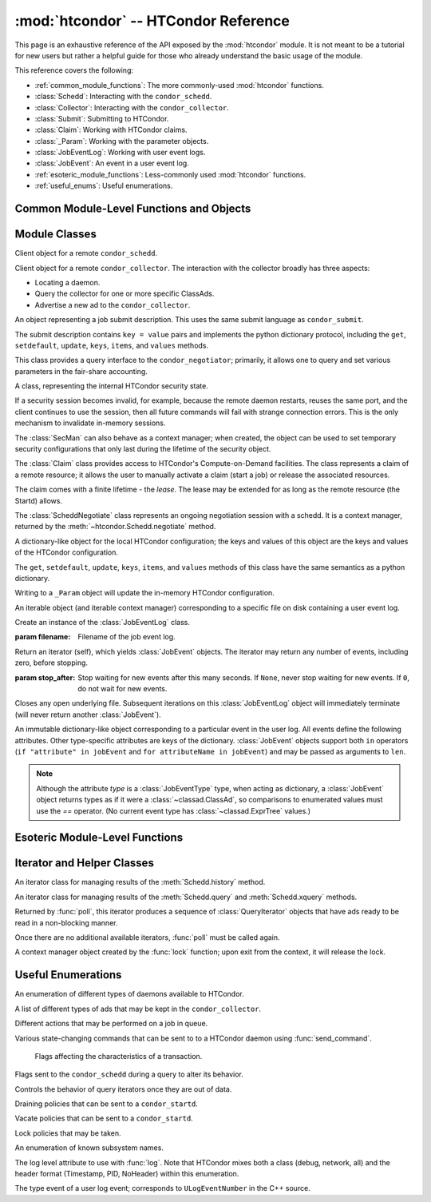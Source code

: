 
:mod:`htcondor` -- HTCondor Reference
=====================================

.. module:: htcondor
   :platform: Unix, Windows, Mac OS X
   :synopsis: Interact with the HTCondor daemons
.. moduleauthor:: Brian Bockelman <bbockelm@cse.unl.edu>

This page is an exhaustive reference of the API exposed by the :mod:`htcondor`
module.  It is not meant to be a tutorial for new users but rather a helpful
guide for those who already understand the basic usage of the module.

This reference covers the following:

* :ref:`common_module_functions`: The more commonly-used :mod:`htcondor` functions.
* :class:`Schedd`: Interacting with the ``condor_schedd``.
* :class:`Collector`: Interacting with the ``condor_collector``.
* :class:`Submit`: Submitting to HTCondor.
* :class:`Claim`: Working with HTCondor claims.
* :class:`_Param`: Working with the parameter objects.
* :class:`JobEventLog`: Working with user event logs.
* :class:`JobEvent`: An event in a user event log.
* :ref:`esoteric_module_functions`: Less-commonly used :mod:`htcondor` functions.
* :ref:`useful_enums`: Useful enumerations.

.. _common_module_functions:

Common Module-Level Functions and Objects
-----------------------------------------

.. function:: platform()

   Returns the platform of HTCondor this module is running on.

.. function:: version()

   Returns the version of HTCondor this module is linked against.

.. function:: reload_config()

   Reload the HTCondor configuration from disk.

.. function:: enable_debug()

   Enable debugging output from HTCondor, where output is sent to ``stderr``.
   The logging level is controlled by the ``TOOL_DEBUG`` parameter.

.. function:: enable_log()

   Enable debugging output from HTCondor, where output is sent to a file.
   The log level is controlled by the parameter ``TOOL_DEBUG``, and the
   file used is controlled by ``TOOL_LOG``.

.. function:: enable_debug( )

   Enable debugging output from HTCondor; output is sent to ``stderr``.
   The logging level is controlled by the HTCondor configuration variable ``TOOL_DEBUG``.

.. function:: enable_log( )

   Enable debugging output from HTCondor; output is sent to a file.

   The log level is controlled by the HTCondor configuration variable ``TOOL_DEBUG``,
   and the file used is controlled by ``TOOL_LOG``.

.. function:: read_events( file_obj, is_xml = True )

   Read and parse an HTCondor event log file.

   :param file_obj: A file object corresponding to an HTCondor event log.
   :param bool is_xml: Specifies whether the event log is XML-formatted.
   :return: A Python iterator which produces objects of type :class:`ClassAd`.
   :rtype: :class:`EventIterator`

.. function:: poll( active_queries )

   Wait on the results of multiple query iteratories.

   This function returns an iterator which yields the next ready query iterator.
   The returned iterator stops when all results have been consumed for all iterators.

   :param active_queries: Query iterators as returned by xquery().
   :type active_queries: list[:class:`QueryIterator`]
   :return: An iterator producing the ready :class:`QueryIterator`.
   :rtype: :class:`BulkQueryIterator`

.. data:: param

   Provides dictionary-like access the HTCondor configuration.

   An instance of :class:`_Param`.  Upon importing the :mod:`htcondor` module, the
   HTCondor configuration files are parsed and populate this dictionary-like object.


.. _schedd_class:

Module Classes
--------------

.. class:: Schedd

   Client object for a remote ``condor_schedd``.

   .. method:: __init__( location_ad=None )

      Create an instance of the :class:`Schedd` class.

      :param location_ad: describes the location of the remote ``condor_schedd``
         daemon, as returned by the :meth:`Collector.locate` method. If the parameter is omitted,
         the local ``condor_schedd`` daemon is used.
      :type location_ad: :class:`~classad.ClassAd`

   .. method:: transaction(flags=0, continue_txn=False)

      Start a transaction with the ``condor_schedd``.

      Starting a new transaction while one is ongoing is an error unless the ``continue_txn``
      flag is set.

      :param flags: Flags controlling the behavior of the transaction, defaulting to 0.
      :type flags: :class:`TransactionFlags`
      :param bool continue_txn: Set to ``True`` if you would like this transaction to extend any
         pre-existing transaction; defaults to ``False``.  If this is not set, starting a transaction
         inside a pre-existing transaction will cause an exception to be thrown.
      :return: A transaction context manager object.

   .. method:: query( constraint='true', attr_list=[], callback=None, limit=-1, opts=QueryOpts.Default )

      Query the ``condor_schedd`` daemon for jobs.

      .. note:: This returns a *list* of :class:`~classad.ClassAd` objects, meaning all results must
         be buffered in memory.  This may be memory-intensive for large responses; we strongly recommend
         to utilize the :meth:`xquery`

      :param constraint: Query constraint; only jobs matching this constraint will be returned; defaults to ``'true'``.
      :type constraint: str or :class:`~classad.ExprTree`
      :param attr_list: Attributes for the ``condor_schedd`` daemon to project along.
         At least the attributes in this list will be returned.
         The default behavior is to return all attributes.
      :type attr_list: list[str]
      :param callback: A callable object; if provided, it will be invoked for each ClassAd.
         The return value (if note ``None``) will be added to the returned list instead of the
         ad.
      :param int limit: The maximum number of ads to return; the default (``-1``) is to return
         all ads.
      :param opts: Additional flags for the query; these may affect the behavior of the ``condor_schedd``.
      :type opts: :class:`QueryOpts`.
      :return: ClassAds representing the matching jobs.
      :rtype: list[:class:`~classad.ClassAd`]

   .. method:: xquery( requirements='true', projection=[] , limit=-1 , opts=QueryOpts.Default , name=None)

      Query the condor_schedd daemon for jobs.

      As opposed to :meth:`query`, this returns an *iterator*, meaning only one ad is buffered in memory at a time.

      :param requirements: provides a constraint for filtering out jobs. It defaults to ``'true'``.
      :type requirements: str or :class:`~classad.ExprTree`
      :param projection: The attributes to return; an empty list (the default) signifies all attributes.
      :type projection: list[str]
      :param int limit: A limit on the number of matches to return.  The default (``-1``) indicates all
         matching jobs should be returned.
      :param opts: Additional flags for the query, from :class:`QueryOpts`.
      :type opts: :class:`QueryOpts`
      :param str name: A tag name for the returned query iterator. This string will always be
         returned from the :meth:`QueryIterator.tag` method of the returned iterator.
         The default value is the ``condor_schedd``'s name. This tag is useful to identify
         different queries when using the :func:`poll` function.
      :return: An iterator for the matching job ads
      :rtype: :class:`~htcondor.QueryIterator`

   .. method:: act( action, job_spec )

      Change status of job(s) in the ``condor_schedd`` daemon. The return value is a ClassAd object
      describing the number of jobs changed.

      This will throw an exception if no jobs are matched by the constraint.

      :param action: The action to perform; must be of the enum JobAction.
      :type action: :class:`JobAction`
      :param job_spec: The job specification. It can either be a list of job IDs or a string specifying a constraint.
         Only jobs matching this description will be acted upon.
      :type job_spec: list[str] or str

   .. method:: edit( job_spec, attr, value )

      Edit one or more jobs in the queue.

      This will throw an exception if no jobs are matched by the ``job_spec`` constraint.

      :param job_spec: The job specification. It can either be a list of job IDs or a string specifying a constraint.
         Only jobs matching this description will be acted upon.
      :type job_spec: list[str] or str
      :param str attr: The name of the attribute to edit.
      :param value: The new value of the attribute.  It should be a string, which will
         be converted to a ClassAd expression, or an ExprTree object.  Be mindful of quoting
         issues; to set the value to the string ``foo``, one would set the value to ``'"foo"'``
      :type value: str or :class:`~classad.ExprTree`

   .. method:: history( requirements, projection, match=1 )

      Fetch history records from the ``condor_schedd`` daemon.

      :param requirements: Query constraint; only jobs matching this constraint will be returned;
         defaults to ``'true'``.
      :type constraint: str or :class:`class.ExprTree`
      :param projection: Attributes that are to be included for each returned job.
         The empty list causes all attributes to be included.
      :type projection: list[str]
      :param int match: An limit on the number of jobs to include; the default (``-1``)
         indicates to return all matching jobs.
      :return: All matching ads in the Schedd history, with attributes according to the
         ``projection`` keyword.
      :rtype: :class:`HistoryIterator`

   .. method:: submit( ad, count = 1, spool = false, ad_results = None )

      Submit one or more jobs to the ``condor_schedd`` daemon.

      This method requires the invoker to provide a ClassAd for the new job cluster;
      such a ClassAd contains attributes with different names than the commands in a
      submit description file. As an example, the stdout file is referred to as ``output``
      in the submit description file, but ``Out`` in the ClassAd.

      .. hint:: To generate an example ClassAd, take a sample submit description
         file and invoke::

            condor_submit -dump <filename> [cmdfile]

         Then, load the resulting contents of ``<filename>`` into Python.

      :param ad: The ClassAd describing the job cluster.
      :type ad: :class:`~classad.ClassAd`
      :param int count: The number of jobs to submit to the job cluster. Defaults to ``1``.
      :param bool spool: If ``True``, the clinent inserts the necessary attributes
         into the job for it to have the input files spooled to a remote
         ``condor_schedd`` daemon. This parameter is necessary for jobs submitted
         to a remote ``condor_schedd`` that use HTCondor file transfer.
      :param ad_results: If set to a list, the list object will contain the job ads
         resulting from the job submission.
         These are needed for interacting with the job spool after submission.
      :type ad_results: list[:class:`~classad.ClassAd`]
      :return: The newly created cluster ID.
      :rtype: int

   .. method:: submitMany( cluster_ad, proc_ads, spool = false, ad_results = None )

      Submit multiple jobs to the ``condor_schedd`` daemon, possibly including
      several distinct processes.

      :param cluster_ad: The base ad for the new job cluster; this is the same format
         as in the :meth:`submit` method.
      :type cluster_ad: :class:`~classad.ClassAd`
      :param list proc_ads: A list of 2-tuples; each tuple has the format of ``(proc_ad, count)``.
         For each list entry, this will result in count jobs being submitted inheriting from
         both ``cluster_ad`` and ``proc_ad``.
      :param bool spool: If ``True``, the clinent inserts the necessary attributes
         into the job for it to have the input files spooled to a remote
         ``condor_schedd`` daemon. This parameter is necessary for jobs submitted
         to a remote ``condor_schedd`` that use HTCondor file transfer.
      :param ad_results: If set to a list, the list object will contain the job ads
         resulting from the job submission.
         These are needed for interacting with the job spool after submission.
      :type ad_results: list[:class:`~classad.ClassAd`]
      :return: The newly created cluster ID.
      :rtype: int

   .. method:: spool(ad_list)

      Spools the files specified in a list of job ClassAds
      to the ``condor_schedd``.

      :param ad_list: A list of job descriptions; typically, this is the list
         filled by the ``ad_results`` argument of the :meth:`submit` method call.
      :type ad_list: list[:class:`~classad.ClassAds`]
      :raises RuntimeError: if there are any errors.

   .. method:: retrieve(job_spec)

      Retrieve the output sandbox from one or more jobs.

      :param job_spec: An expression matching the list of job output sandboxes
         to retrieve.
      :type job_spec: list[:class:`~classad.ClassAd`]

   .. method:: refreshGSIProxy(cluster, proc, filename, lifetime)

      Refresh the GSI proxy of a job; the job's proxy will be replaced the contents
      of the provided ``filename``.

      .. note:: Depending on the lifetime of the proxy in filename, the resulting lifetime
         may be shorter than the desired lifetime.

      :param int cluster: Cluster ID of the job to alter.
      :param int proc: Process ID of the job to alter.
      :param int lifetime: Indicates the desired lifetime (in seconds) of the delegated proxy.
         A value of ``0`` specifies to not shorten the proxy lifetime.
         A value of ``-1`` specifies to use the value of configuration variable
         ``DELEGATE_JOB_GSI_CREDENTIALS_LIFETIME``.

   .. method:: negotiate( (str)accounting_name )

      Begin a negotiation cycle with the remote schedd for a given user.

      .. note:: The returned :class:`ScheddNegotiate` additionally serves as a context manager,
         automatically destroying the negotiation session when the context is left.

      :param str accounting_name: Determines which user the client will start negotiating with.
      :return: An iterator which yields resource request ClassAds from the ``condor_schedd``.
         Each resource request represents a set of jobs that are next in queue for the schedd
         for this user.
      :rtype: :class:`ScheddNegotiate`

   .. method:: reschedule()

      Send reschedule command to the schedd.


.. class:: Collector

   Client object for a remote ``condor_collector``.  The interaction with the
   collector broadly has three aspects:

   * Locating a daemon.
   * Query the collector for one or more specific ClassAds.
   * Advertise a new ad to the ``condor_collector``.

   .. method:: __init__( pool = None )

      Create an instance of the :class:`Collector` class.

      :param pool: A ``host:port`` pair specified for the remote collector
         (or a list of pairs for HA setups). If omitted, the value of
         configuration parameter ``COLLECTOR_HOST`` is used.
      :type pool: str or list[str]

   .. method:: locate( daemon_type, name )

      Query the ``condor_collector`` for a particular daemon.

      :param daemon_type: The type of daemon to locate.
      :type daemon_type: :class:`DaemonTypes`
      :param str name: The name of daemon to locate. If not specified, it searches for the local daemon.
      :return: a minimal ClassAd of the requested daemon, sufficient only to contact the daemon;
         typically, this limits to the ``MyAddress`` attribute.
      :rtype: :class:`~classad.ClassAd`

   .. method:: locateAll( daemon_type )

      Query the condor_collector daemon for all ClassAds of a particular type. Returns a list of matching ClassAds.

      :param daemon_type: The type of daemon to locate.
      :type daemon_type: :class:`DaemonTypes`
      :return: Matching ClassAds
      :rtype: list[:class:`~classad.ClassAd`]

   .. method:: query( ad_type, constraint='true', attrs=[], statistics='' )

      Query the contents of a condor_collector daemon. Returns a list of ClassAds that match the constraint parameter.

      :param ad_type: The type of ClassAd to return. If not specified, the type will be ANY_AD.
      :type ad_type: :class:`AdTypes`
      :param constraint: A constraint for the collector query; only ads matching this constraint are returned.
         If not specified, all matching ads of the given type are returned.
      :type constraint: str or :class:`~classad.ExprTree`
      :param attrs: A list of attributes to use for the projection.  Only these attributes, plus a few server-managed,
         are returned in each :class:`~classad.ClassAd`.
      :type attrs: list[str]
      :param list[str] statistics: Statistics attributes to include, if they exist for the specified daemon.
      :return: A list of matching ads.
      :rtype: list[:class:`~classad.ClassAd`]

   .. directQuery( daemon_type, name = '', projection = [], statistics = '' )

      Query the specified daemon directly for a ClassAd, instead of using the ClassAd from the ``condor_collector`` daemon.
      Requires the client library to first locate the daemon in the collector, then querying the remote daemon.

      :param daemon_type: Specifies the type of the remote daemon to query.
      :type daemon_type: :class:`DaemonTypes`
      :param str name: Specifies the daemon's name. If not specified, the local daemon is used.
      :param projection: is a list of attributes requested, to obtain only a subset of the attributes from the daemon's :class:`~classad.ClassAd`.
      :type projection: list[str]
      :param statistics: Statistics attributes to include, if they exist for the specified daemon.
      :type statistics: str
      :return: The ad of the specified daemon.
      :rtype: :class:`~classad.ClassAd`

   .. method:: advertise( ad_list, command="UPDATE_AD_GENERIC", use_tcp=True )

      Advertise a list of ClassAds into the condor_collector.

      :param ad_list: :class:`~classad.ClassAds` to advertise.
      :type ad_list: list[:class:`~classad.ClassAds`]
      :param str command: An advertise command for the remote ``condor_collector``. It defaults to ``UPDATE_AD_GENERIC``.
         Other commands, such as ``UPDATE_STARTD_AD``, may require different authorization levels with the remote daemon.
      :param bool use_tcp: When set to true, updates are sent via TCP.  Defaults to ``True``.


.. class:: Submit

   An object representing a job submit description.  This uses the same submit
   language as ``condor_submit``.

   The submit description contains ``key = value`` pairs and implements the python
   dictionary protocol, including the ``get``, ``setdefault``, ``update``, ``keys``,
   ``items``, and ``values`` methods.

   .. method:: __init__( input = None )

      Create an instance of the Submit class.

      :param input: ``Key = value`` pairs for initializing the submit description.
         If omitted, the submit class is initially empty.
      :type input: dict

   .. method:: expand( attr )

      Expand all macros for the given attribute.

      :param str attr: The name of the relevant attribute.
      :return: The value of the given attribute; all macros are expanded.
      :rtype: str

   .. method:: queue( (object)txn, (int)count = 1, (object)ad_results = None )

      Submit the current object to a remote queue.

      :param txn: An active transaction object (see :meth:`Schedd.transaction`).
      :type txn: :class:`Transaction`
      :param int count: The number of jobs to create (defaults to ``1``).
      :param ad_results: A list to receive the ClassAd resulting from this submit.
         As with :meth:`Schedd.submit`, this is often used to later spool the input
         files.
      :return: The ClusterID of the submitted job(s).
      :rtype: int
      :raises RuntimeError: if the submission fails.


.. class:: Negotiator

   This class provides a query interface to the ``condor_negotiator``; primarily,
   it allows one to query and set various parameters in the fair-share accounting.

   .. method:: __init__( ad = None )

     Create an instance of the Negotiator class.

     :param ad: A ClassAd describing the claim and the ``condor_negotiator``
        location.  If omitted, the default pool negotiator is assumed.
     :type ad: :class:`~classad.ClassAd`

   .. method:: deleteUser( user )

      Delete all records of a user from the Negotiator's fair-share accounting.

      :param str user: A fully-qualified user name, i.e., ``USER@DOMAIN``.

   .. method:: getPriorities( [(bool)rollup = False ] )

      Retrieve the pool accounting information, one per entry.Returns a list of accounting ClassAds.

      :param bool rollup: Set to ``True`` if accounting information, as applied to hierarchical group quotas, should be summed for groups and subgroups.
      :return: A list of accounting ads, one per entity.
      :rtype: list[:class:`~classad.ClassAd`]

   .. method:: getResourceUsage( (str)user )

      Get the resources (slots) used by a specified user.

      :param str user: A fully-qualified user name, ``USER@DOMAIN``.
      :return: List of ads describing the resources (slots) in use.
      :rtype: list[:class:`~classad.ClassAd`]

   .. method:: resetAllUsage( )

      Reset all usage accounting.  All known user records in the negotiator are deleted.

   .. method:: resetUsage( user )

      Reset all usage accounting of the specified user.

      :param str user: A fully-qualified user name, ``USER@DOMAIN``.

   .. method:: setBeginUsage( user, value )

      Manually set the time that a user begins using the pool.

      :param str user: A fully-qualified user name, ``USER@DOMAIN``.
      :param int value: The Unix timestamp of initial usage.

   .. method:: setLastUsage( user, value )

      Manually set the time that a user last used the pool.

      :param str user: A fully-qualified user name, ``USER@DOMAIN``.
      :param int value: The Unix timestamp of last usage.

   .. method:: setFactor( user, factor )

      Set the priority factor of a specified user.

      :param str user: A fully-qualified user name, ``USER@DOMAIN``.
      :param float factor: The priority factor to be set for the user; must be greater-than or equal-to 1.0.

   .. method:: setPriority( user, prio )

      Set the real priority of a specified user.

      :param str user: A fully-qualified user name, ``USER@DOMAIN``.
      :param float prio: The priority to be set for the user; must be greater-than 0.0.

   .. method:: setUsage( user, usage )

      Set the accumulated usage of a specified user.

      :param str user: A fully-qualified user name, ``USER@DOMAIN``.
      :param float usage: The usage, in hours, to be set for the user.


.. class:: Startd

   .. method:: __init__( ad = None )

      Create an instance of the Startd class.

      :param ad: A ClassAd describing the claim and the startd location.
         If omitted, the local startd is assumed.
      :type ad: :class:`~classad.ClassAd`

   .. drainJobs( drain_type = Graceful, (bool)resume_on_completion = false, (expr)check_expr = true )

      Begin draining jobs from the startd.

      :param drain_type: How fast to drain the jobs.  Defaults to Graceful if not specified.
      :type drain_type: :class:`DrainTypes`
      :param bool resume_on_completion: Whether the startd should start accepting jobs again
         once draining is complete.  Otherwise, it will remain in the drained state.
         Defaults to False.
      :param str check_expr: An expression string that must evaluate to ``true`` for all slots for
         draining to begin. Defaults to ``"true"`` if not specified.
      :return: An opaque request ID that can be used to cancel draining.
      :rtype: str

   .. method:: cancelDrainJobs( request_id = None )

      Cancel a draining request.

      :param str request_id: Specifies a draining request to cancel.  If not specified, all
         draining requests for this startd are canceled.


.. class:: SecMan

   A class, representing the internal HTCondor security state.

   If a security session becomes invalid, for example, because the remote daemon restarts,
   reuses the same port, and the client continues to use the session, then all future
   commands will fail with strange connection errors. This is the only mechanism to
   invalidate in-memory sessions.

   The :class:`SecMan` can also behave as a context manager; when created, the object can
   be used to set temporary security configurations that only last during the lifetime
   of the security object.

   .. method:: __init__( )

      Create a SecMan object.

   .. method:: invalidateAllSessions( )

      Invalidate all security sessions. Any future connections to a daemon will
      cause a new security session to be created.

   .. method:: ping ( ad, command='DC_NOP' )

      Perform a test authorization against a remote daemon for a given command.

      :param ad: The ClassAd of the daemon as returned by :meth:`Collector.locate`;
         alternately, the sinful string can be given directly as the first parameter.
      :type ad: str or :class:`~classad.ClassAd`
      :param command: The DaemonCore command to try; if not given, ``'DC_NOP'`` will be used.
      :return: An ad describing the results of the test security negotiation.
      :rtype: :class:`~classad.ClassAd`

   .. method:: getCommandString(commandInt)

      Return the string name corresponding to a given integer command.

   .. method:: setConfig(key, value)

      Set a temporary configuration variable; this will be kept for all security
      sessions in this thread for as long as the :class:`SecMan` object is alive.

      :param str key: Configuration key to set.
      :param str value: Temporary value to set.

   .. method:: setGSICredential(filename)

      Set the GSI credential to be used for security negotiation.

      :param str filename: File name of the GSI credential.

   .. method:: setPoolPassword(new_pass)

      Set the pool password

      :param str new_pass: Updated pool password to use for new
         security negotiations.

   .. method:: setTag(tag)

      Set the authentication context tag for the current thread.

      All security sessions negotiated with the same tag will only
      be utilized when that tag is active.

      For example, if thread A has a tag set to ``Joe`` and thread B
      has a tag set to ``Jane``, then all security sessions negotiated
      for thread A will not be used for thread B.

      :param str tag: New tag to set.


.. class:: Claim

   The :class:`Claim` class provides access to HTCondor's Compute-on-Demand
   facilities.  The class represents a claim of a remote resource; it allows
   the user to manually activate a claim (start a job) or release the associated
   resources.

   The claim comes with a finite lifetime - the *lease*.  The lease may be
   extended for as long as the remote resource (the Startd) allows.

   .. method:: __init__( ad )

      Create a :class:`Claim` object of a given remote resource.
      The ad provides a description of the resource, as returned
      by :meth:`Collector.locate`.

      This only stores the remote resource's location; it is not
      contacted until :meth:`requestCOD` is invoked.

      :param ad: Location of the Startd to claim.
      :type ad: :class:`~classad.ClassAd`

   .. method:: requestCOD( constraint, lease_duration )

      Request a claim from the condor_startd represented by this object.

      On success, the :class:`Claim` object will represent a valid claim on the
      remote startd; other methods, such as :meth:`activate` should now function.

      :param str constraint:  ClassAd expression that pecifies which slot in
         the startd should be claimed.  Defaults to ``'true'``, which will
         result in the first slot becoming claimed.
      :param int lease_duration: Indicates how long the claim should be valid.
         Defaults to ``-1``, which indicates to lease the resource for as long
         as the Startd allows.

   .. method:: activate( ad )

      Activate a claim using a given job ad.

      :param ad: Description of the job to launch; this uses similar, *but not identical*
         attribute names as ``condor_submit``.  See
         `the HTCondor manual <http://research.cs.wisc.edu/htcondor/manual/v8.5/4_3Computing_On.html#SECTION00533100000000000000>`_
         for a description of the job language.

   .. method:: release( vacate_type )

      Release the remote ``condor_startd`` from this claim; shut down any running job.

      :param vacate_type: Indicates the type of vacate to perform for the
         running job.
      :type vacate_type: :class:`VacateTypes`

   .. method:: suspend( )

      Temporarily suspend the remote execution of the COD application.
      On Unix systems, this is done using ``SIGSTOP``.

   .. method:: resume( )

      Resume the temporarily suspended execution.
      On Unix systems, this is done using ``SIGCONT``.

   .. method:: renew()

      Renew the lease on an existing claim.
      The renewal should last for the value of ``lease_duration`` provided to
      :meth:`__init__`.

   .. method:: deactivate()

      Deactivate a claim; shuts down the currently running job,
      but holds onto the claim for future activation.

   .. method:: delegateGSIProxy(fname)

      Send an X509 proxy credential to an activated claim.

      :param str fname: Filename of the X509 proxy to send to the active claim.


.. class:: ScheddNegotiate

   The :class:`ScheddNegotiate` class represents an ongoing negotiation session
   with a schedd.  It is a context manager, returned by the :meth:`~htcondor.Schedd.negotiate`
   method.

   .. method:: sendClaim( claim, offer, request )

      Send a claim to the schedd; if possible, the schedd will activate this and run
      one or more jobs.

      :param str claim: The claim ID, typically from the ``Capability`` attribute in the
         corresponding Startd's private ad.
      :param offer: A description of the resource claimed (typically, the machine's ClassAd).
      :type offer: :class:`~classad.ClassAd`
      :param request: The resource request this claim is responding to; if not provided
         (default), the Schedd will decide which job receives this resource.
      :type request: :class:`~classad.ClassAd`

   .. method:: disconnect()

      Disconnect from this negotiation session.  This can also be achieved by exiting
      the context.


.. class:: _Param

   A dictionary-like object for the local HTCondor configuration; the keys and
   values of this object are the keys and values of the HTCondor configuration.

   The  ``get``, ``setdefault``, ``update``, ``keys``, ``items``, and ``values``
   methods of this class have the same semantics as a python dictionary.

   Writing to a ``_Param`` object will update the in-memory HTCondor configuration.

.. class:: JobEventLog

   An iterable object (and iterable context manager) corresponding to a
   specific file on disk containing a user event log.

   .. method:: __init__( filename )

   Create an instance of the :class:`JobEventLog` class.

   :param filename: Filename of the job event log.

   .. method:: events( stop_after=None )

   Return an iterator (self), which yields :class:`JobEvent` objects.  The iterator
   may return any number of events, including zero, before stopping.

   :param stop_after: Stop waiting for new events after this many seconds.
      If ``None``, never stop waiting for new events.  If ``0``, do not wait
      for new events.

   .. method:: close()

   Closes any open underlying file.  Subsequent iterations on this
   :class:`JobEventLog` object will immediately terminate (will never return
   another :class:`JobEvent`).

.. class:: JobEvent

   An immutable dictionary-like object corresponding to a particular event
   in the user log.  All events define the following attributes.  Other
   type-specific attributes are keys of the dictionary.  :class:`JobEvent`
   objects support both ``in`` operators (``if "attribute" in jobEvent`` and
   ``for attributeName in jobEvent``) and may be passed as arguments to
   ``len``.

   .. note:: Although the attribute `type` is a :class:`JobEventType` type,
      when acting as dictionary, a :class:`JobEvent` object returns types
      as if it were a :class:`~classad.ClassAd`, so comparisons to enumerated
      values must use the `==` operator.  (No current event type has
      :class:`~classad.ExprTree` values.)

   .. attribute:: type

      :type: :class:`htcondor.JobEventType`

      The event type.

   .. attribute:: cluster

      The cluster ID.

   .. attribute:: proc

      The proc ID.

   .. attribute:: timestamp

      When the event was recorded.

.. _esoteric_module_functions:

Esoteric Module-Level Functions
-------------------------------

.. function:: send_command( ad, dc, target = None)

   Send a command to an HTCondor daemon specified by a location ClassAd.

   :param ad: Specifies the location of the daemon (typically, found by using :meth:`Collector.locate`.
   :type ad: :class:`~classad.ClassAd`
   :param dc: A command type
   :type dc: :class:`DaemonCommands`
   :param str target: An additional command to send to a daemon. Some commands
      require additional arguments; for example, sending ``DaemonOff`` to a
      ``condor_master`` requires one to specify which subsystem to turn off.

.. function:: send_alive( ad, pid = None, timeout = -1 )

   Send a keep alive message to an HTCondor daemon.

   This is used when the python process is run as a child daemon under
   the ``condor_master``.

   :param ad: A :class:`~classad.ClassAd` specifying the location of the daemon.
      This ad is typically found by using :meth:`Collector.locate`.
   :type ad: :class:`~classad.ClassAd`
   :param int pid: The process identifier for the keep alive. The default value of
      ``None`` uses the value from :func:`os.getpid`.
   :param int timeout: The number of seconds that this keep alive is valid. If a
      new keep alive is not received by the condor_master in time, then the
      process will be terminated. The default value is controlled by configuration
      variable ``NOT_RESPONDING_TIMEOUT``.

.. function:: set_subsystem( name, daemon_type = Auto )

   Set the subsystem name for the object.

   The subsystem is primarily used for the parsing of the HTCondor configuration file.

   :param str name: The subsystem name.
   :param daemon_type: The HTCondor daemon type. The default value of Auto infers the type from the name parameter.
   :type daemon_type: :class:`SubsystemType`

.. function:: lock( file_obj, lock_type )

   Take a lock on a file object using the HTCondor locking protocol
   (distinct from typical POSIX locks).

   :param file file_obj: is a file object corresponding to the file which should be locked.
   :param lock_type: The kind of lock to acquire.
   :type lock_type: :class:`LockType`
   :return: A context manager object; the lock is released when the context manager object is exited.
   :rtype: FileLock

.. function:: log( level, msg )

   Log a message using the HTCondor logging subsystem.

   :param level: The Log category and formatting indicator. Multiple LogLevel enum attributes may be OR'd together.
   :type level: :class:`LogLevel`
   :param str msg: A message to log.


Iterator and Helper Classes
---------------------------

.. class:: HistoryIterator

   An iterator class for managing results of the :meth:`Schedd.history` method.

   .. method:: next()

      :return: the next available history ad.
      :rtype: :class:`~classad.ClassAd`
      :raises StopIteration: when no additional ads are available.

.. class:: QueryIterator

   An iterator class for managing results of the :meth:`Schedd.query` and
   :meth:`Schedd.xquery` methods.

   .. method:: next(mode=BlockingMode.Blocking)

      :param mode: The blocking mode for this call to :meth:`next`; defaults
         to :attr:`~BlockingMode.Blocking`.
      :type mode: :class:`BlockingMode`
      :return: the next available job ad.
      :rtype: :class:`~classad.ClassAd`
      :raises StopIteration: when no additional ads are available.

   .. method:: nextAdsNonBlocking()

      Retrieve as many ads are available to the iterator object.

      If no ads are available, returns an empty list.  Does not throw
      an exception if no ads are available or the iterator is finished.

      :return: Zero-or-more job ads.
      :rtype: list[:class:`~classad.ClassAd`]

   .. method:: tag()

      Retrieve the tag associated with this iterator; when using the :func:`poll` method,
      this is useful to distinguish multiple iterators.

      :return: the query's tag.

   .. method:: done()

      :return: ``True`` if the iterator is finished; ``False`` otherwise.

   .. method:: watch()

      Returns an ``inotify``-based file descriptor; if this descriptor is given
      to a ``select()`` instance, ``select`` will indicate this file descriptor is ready
      to read whenever there are more jobs ready on the iterator.

      If ``inotify`` is not available on this platform, this will return ``-1``.

      :return: A file descriptor associated with this query.
      :rtype: int

.. class:: BulkQueryIterator

   Returned by :func:`poll`, this iterator produces a sequence of :class:`QueryIterator`
   objects that have ads ready to be read in a non-blocking manner.

   Once there are no additional available iterators, :func:`poll` must be called again.

   .. method:: next()

      :return: The next available :class:`QueryIterator` that can be read without
         blocking.
      :rtype: :class:`QueryIterator`
      :raises StopIteration: if no more iterators are ready.

.. class:: FileLock

   A context manager object created by the :func:`lock` function; upon exit from the
   context, it will release the lock.


.. _useful_enums:

Useful Enumerations
-------------------

.. class:: DaemonTypes

   An enumeration of different types of daemons available to HTCondor.

   .. attribute:: Collector

      Ads representing the ``condor_collector``.

   .. attribute:: Negotiator

      Ads representing the ``condor_negotiator``.

   .. attribute:: Schedd

      Ads representing the ``condor_schedd``.

   .. attribute:: Startd

      Ads representing the resources on a worker node.

   .. attribute:: HAD

      Ads representing the high-availability daemons (``condor_had``).

   .. attribute:: Master

      Ads representing the ``condor_master``.

   .. attribute:: Generic

      All other ads that are not categorized as above.

   .. attribute:: Any

      Any type of daemon; useful when specifying queries where all matching
      daemons should be returned.

.. class:: AdTypes

   A list of different types of ads that may be kept in the ``condor_collector``.

   .. attribute:: Any

      Type representing any matching ad.  Useful for queries that match everything
      in the collector.

   .. attribute:: Collector

      Ads from the ``condor_collector`` daemon.

   .. attribute:: Generic

      Generic ads, associated with no particular daemon.

   .. attribute:: Grid

      Ads associated with the grid universe.

   .. attribute:: HAD

      Ads produced by the ``condor_had``.

   .. attribute:: License

      License ads.  These do not appear to be used by any modern HTCondor daemon.

   .. attribute:: Master

      Master ads, produced by the ``condor_master`` daemon.

   .. attribute:: Negotiator

      Negotiator ads, produced by the ``condor_negotiator`` daemon.

   .. attribute:: Schedd

      Schedd ads, produced by the ``condor_schedd`` daemon.

   .. attribute:: Startd

      Startd ads, produced by the ``condor_startd`` daemon.  Represents the
      available slots managed by the startd.

   .. attribute:: StartdPrivate

      The "private" ads, containing the claim IDs associated with a particular
      slot.  These require additional authorization to read as the claim ID
      may be used to run jobs on the slot.

   .. attribute:: Submitter

      Ads describing the submitters with available jobs to run; produced by
      the ``condor_schedd`` and read by the ``condor_negotiator`` to determine
      which users need a new negotiation cycle.

.. class:: JobAction

   Different actions that may be performed on a job in queue.

   .. attribute:: Hold

      Put a job on hold, vacating a running job if necessary.  A job will stay in the hold state
      until explicitly acted upon by the admin or owner.

   .. attribute:: Release

      Release a job from the hold state, returning it to ``Idle``.

   .. attribute:: Suspend

      Suspend the processes of a running job (on Unix platforms, this triggers a ``SIGSTOP``).
      The job's processes stay in memory but no longer get scheduled on the CPU.

   .. attribute:: Continue

      Continue a suspended jobs (on Unix, ``SIGCONT``).
      The processes in a previously suspended job will be scheduled to get CPU time again.

   .. attribute:: Remove

      Remove a job from the Schedd's queue, cleaning it up first on the remote host (if running).
      This requires the remote host to acknowledge it has successfully vacated the job, meaning ``Remove`` may not be instantaneous.

   .. attribute:: RemoveX

      Immediately remove a job from the schedd queue, even if it means the job is left running on the remote resource.

   .. attribute:: Vacate

      Cause a running job to be killed on the remote resource and return to idle state.
      With ``Vacate``, jobs may be given significant time to cleanly shut down.

   .. attribute:: VacateFast

      Vacate a running job as quickly as possible, without providing time for the job to cleanly terminate.

.. class:: DaemonCommands

   Various state-changing commands that can be sent to to a HTCondor daemon using :func:`send_command`.

   .. attribute:: DaemonOff

   .. attribute:: DaemonOffFast

   .. attribute:: DaemonOffPeaceful

   .. attribute:: DaemonsOff

   .. attribute:: DaemonsOffFast

   .. attribute:: DaemonsOffPeaceful

   .. attribute:: OffFast

   .. attribute:: OffForce

   .. attribute:: OffGraceful

   .. attribute:: OffPeaceful

   .. attribute:: Reconfig

   .. attribute:: Restart

   .. attribute:: RestartPeacful

   .. attribute:: SetForceShutdown

   .. attribute:: SetPeacefulShutdown

.. class:: TransactionFlags

   Flags affecting the characteristics of a transaction.

   .. attribute:: NonDurable

      Non-durable transactions are changes that may be lost when the ``condor_schedd``
      crashes.  ``NonDurable`` is used for performance, as it eliminates extra ``fsync()`` calls.

   .. attribute:: SetDirty

      This marks the changed ClassAds as dirty, causing an update notification to be sent
      to the ``condor_shadow`` and the ``condor_gridmanager``, if they are managing the job.

  .. attribute:: ShouldLog

     Causes any changes to the job queue to be logged in the relevant job event log.

.. class:: QueryOpts

   Flags sent to the ``condor_schedd`` during a query to alter its behavior.

   .. attribute:: Default

      Queries should use all default behaviors.

   .. attribute:: AutoCluster

      Instead of returning job ads, return an ad per auto-cluster.

.. class:: BlockingMode

   Controls the behavior of query iterators once they are out of data.

   .. attribute:: Blocking

      Sets the iterator to block until more data is available.

   .. attribute:: NonBlocking

      Sets the iterator to return immediately if additional data is not available.

.. class:: DrainTypes

   Draining policies that can be sent to a ``condor_startd``.

   .. attribute:: Fast

   .. attribute:: Graceful

   .. attribute:: Quick

.. class:: VacateTypes

   Vacate policies that can be sent to a ``condor_startd``.

   .. attribute:: Fast

   .. attribute:: Graceful

.. class:: LockType

   Lock policies that may be taken.

   .. attribute:: ReadLock

   .. attribute:: WriteLock

.. class:: SubsystemType

   An enumeration of known subsystem names.

   .. attribute:: Collector

   .. attribute:: Daemon

   .. attribute:: Dagman

   .. attribute:: GAHP

   .. attribute:: Job

   .. attribute:: Master

   .. attribute:: Negotiator

   .. attribute:: Schedd

   .. attribute:: Shadow

   .. attribute:: SharedPort

   .. attribute:: Startd

   .. attribute:: Starter

   .. attribute:: Submit

   .. attribute:: Tool

.. class:: LogLevel

   The log level attribute to use with :func:`log`.  Note that HTCondor
   mixes both a class (debug, network, all) and the header format (Timestamp,
   PID, NoHeader) within this enumeration.

   .. attribute:: Always

   .. attribute:: Audit

   .. attribute:: Config

   .. attribute:: DaemonCore

   .. attribute:: Error

   .. attribute:: FullDebug

   .. attribute:: Hostname

   .. attribute:: Job

   .. attribute:: Machine

   .. attribute:: Network

   .. attribute:: NoHeader

   .. attribute:: PID

   .. attribute:: Priv

   .. attribute:: Protocol

   .. attribute:: Security

   .. attribute:: Status

   .. attribute:: SubSecond

   .. attribute:: Terse

   .. attribute:: Timestamp

   .. attribute:: Verbose

.. class:: JobEventType

   The type event of a user log event; corresponds to ``ULogEventNumber``
   in the C++ source.

   .. attribute:: SUBMIT

   .. attribute:: EXECUTE

   .. attribute:: EXECUTABLE_ERROR

   .. attribute:: CHECKPOINTED

   .. attribute:: JOB_EVICTED

   .. attribute:: JOB_TERMINATED

   .. attribute:: IMAGE_SIZE

   .. attribute:: SHADOW_EXCEPTION

   .. attribute:: GENERIC

   .. attribute:: JOB_ABORTED

   .. attribute:: JOB_SUSPENDED

   .. attribute:: JOB_UNSUSPENDED

   .. attribute:: JOB_HELD

   .. attribute:: JOB_RELEASED

   .. attribute:: NODE_EXECUTE

   .. attribute:: NODE_TERMINATED

   .. attribute:: POST_SCRIPT_TERMINATED

   .. attribute:: GLOBUS_SUBMIT

   .. attribute:: GLOBUS_SUBMIT_FAILED

   .. attribute:: GLOBUS_RESOURCE_UP

   .. attribute:: GLOBUS_RESOURCE_DOWN

   .. attribute:: REMOTE_ERROR

   .. attribute:: JOB_DISCONNECTED

   .. attribute:: JOB_RECONNECTED

   .. attribute:: JOB_RECONNECT_FAILED

   .. attribute:: GRID_RESOURCE_UP

   .. attribute:: GRID_RESOURCE_DOWN

   .. attribute:: GRID_SUBMIT

   .. attribute:: JOB_AD_INFORMATION

   .. attribute:: JOB_STATUS_UNKNOWN

   .. attribute:: JOB_STATUS_KNOWN

   .. attribute:: JOB_STAGE_IN


   .. attribute:: JOB_STAGE_OUT

   .. attribute:: ATTRIBUTE_UPDATE

   .. attribute:: PRESKIP

   .. attribute:: CLUSTER_SUBMIT

   .. attribute:: CLUSTER_REMOVE

   .. attribute:: FACTORY_PAUSED

   .. attribute:: FACTORY_RESUMED

   .. attribute:: NONE

   .. attribute:: FILE_TRANSFER
